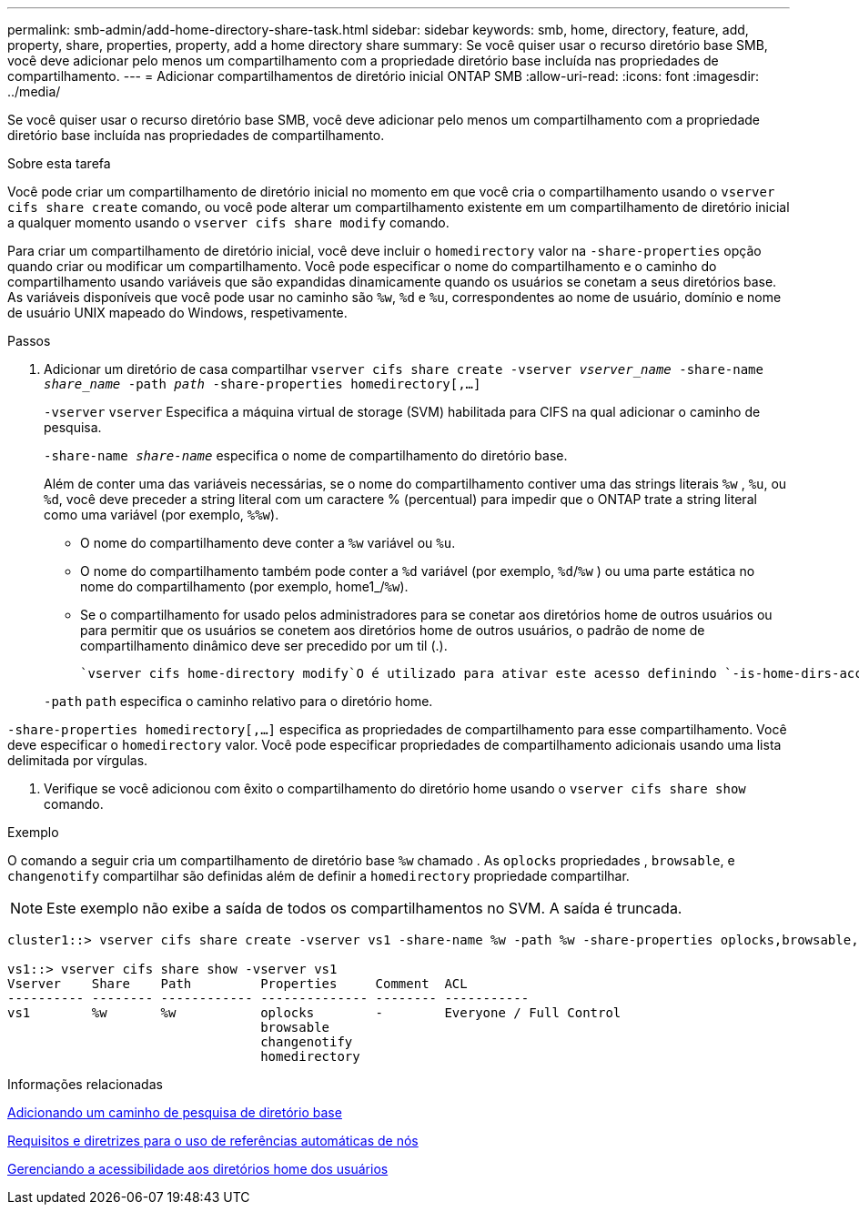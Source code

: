 ---
permalink: smb-admin/add-home-directory-share-task.html 
sidebar: sidebar 
keywords: smb, home, directory, feature, add, property, share, properties, property, add a home directory share 
summary: Se você quiser usar o recurso diretório base SMB, você deve adicionar pelo menos um compartilhamento com a propriedade diretório base incluída nas propriedades de compartilhamento. 
---
= Adicionar compartilhamentos de diretório inicial ONTAP SMB
:allow-uri-read: 
:icons: font
:imagesdir: ../media/


[role="lead"]
Se você quiser usar o recurso diretório base SMB, você deve adicionar pelo menos um compartilhamento com a propriedade diretório base incluída nas propriedades de compartilhamento.

.Sobre esta tarefa
Você pode criar um compartilhamento de diretório inicial no momento em que você cria o compartilhamento usando o `vserver cifs share create` comando, ou você pode alterar um compartilhamento existente em um compartilhamento de diretório inicial a qualquer momento usando o `vserver cifs share modify` comando.

Para criar um compartilhamento de diretório inicial, você deve incluir o `homedirectory` valor na `-share-properties` opção quando criar ou modificar um compartilhamento. Você pode especificar o nome do compartilhamento e o caminho do compartilhamento usando variáveis que são expandidas dinamicamente quando os usuários se conetam a seus diretórios base. As variáveis disponíveis que você pode usar no caminho são `%w`, `%d` e `%u`, correspondentes ao nome de usuário, domínio e nome de usuário UNIX mapeado do Windows, respetivamente.

.Passos
. Adicionar um diretório de casa compartilhar
`vserver cifs share create -vserver _vserver_name_ -share-name _share_name_ -path _path_ -share-properties homedirectory[,...]`
+
`-vserver` `vserver` Especifica a máquina virtual de storage (SVM) habilitada para CIFS na qual adicionar o caminho de pesquisa.

+
`-share-name _share-name_` especifica o nome de compartilhamento do diretório base.

+
Além de conter uma das variáveis necessárias, se o nome do compartilhamento contiver uma das strings literais `%w` , `%u`, ou `%d`, você deve preceder a string literal com um caractere % (percentual) para impedir que o ONTAP trate a string literal como uma variável (por exemplo, `%%w`).

+
** O nome do compartilhamento deve conter a `%w` variável ou `%u`.
** O nome do compartilhamento também pode conter a `%d` variável (por exemplo, `%d`/`%w` ) ou uma parte estática no nome do compartilhamento (por exemplo, home1_/`%w`).
** Se o compartilhamento for usado pelos administradores para se conetar aos diretórios home de outros usuários ou para permitir que os usuários se conetem aos diretórios home de outros usuários, o padrão de nome de compartilhamento dinâmico deve ser precedido por um til (.).
+
 `vserver cifs home-directory modify`O é utilizado para ativar este acesso definindo `-is-home-dirs-access-for-admin-enabled` a opção como `true`) ou definindo a opção avançada `-is-home-dirs-access-for-public-enabled` como `true`.



+
`-path` `path` especifica o caminho relativo para o diretório home.



`-share-properties homedirectory[,...]` especifica as propriedades de compartilhamento para esse compartilhamento. Você deve especificar o `homedirectory` valor. Você pode especificar propriedades de compartilhamento adicionais usando uma lista delimitada por vírgulas.

. Verifique se você adicionou com êxito o compartilhamento do diretório home usando o `vserver cifs share show` comando.


.Exemplo
O comando a seguir cria um compartilhamento de diretório base `%w` chamado . As `oplocks` propriedades , `browsable`, e `changenotify` compartilhar são definidas além de definir a `homedirectory` propriedade compartilhar.

[NOTE]
====
Este exemplo não exibe a saída de todos os compartilhamentos no SVM. A saída é truncada.

====
[listing]
----
cluster1::> vserver cifs share create -vserver vs1 -share-name %w -path %w -share-properties oplocks,browsable,changenotify,homedirectory

vs1::> vserver cifs share show -vserver vs1
Vserver    Share    Path         Properties     Comment  ACL
---------- -------- ------------ -------------- -------- -----------
vs1        %w       %w           oplocks        -        Everyone / Full Control
                                 browsable
                                 changenotify
                                 homedirectory
----
.Informações relacionadas
xref:add-home-directory-search-path-task.adoc[Adicionando um caminho de pesquisa de diretório base]

xref:requirements-automatic-node-referrals-concept.adoc[Requisitos e diretrizes para o uso de referências automáticas de nós]

xref:manage-accessibility-users-home-directories-task.adoc[Gerenciando a acessibilidade aos diretórios home dos usuários]
